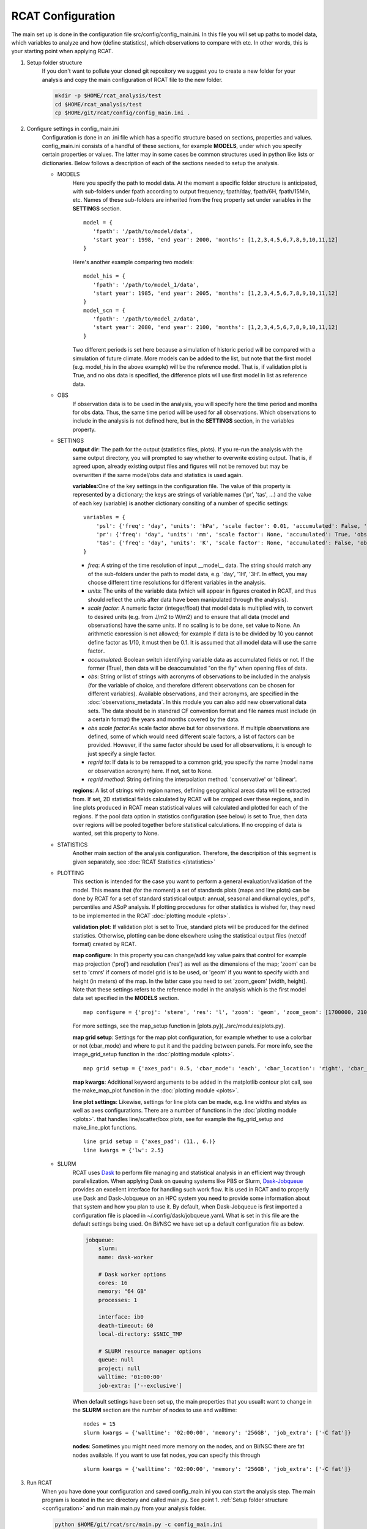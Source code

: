 .. _configuration:

RCAT Configuration
==================

The main set up is done in the configuration file src/config/config_main.ini.
In this file you will set up paths to model data, which variables to analyze
and how (define statistics), which observations to compare with etc. In other
words, this is your starting point when applying RCAT.

#. Setup folder structure
     If you don't want to pollute your cloned git repository we suggest you to
     create a new folder for your analysis and copy the main configuration of
     RCAT file to the new folder.

     .. code-block:: bash

         mkdir -p $HOME/rcat_analysis/test
         cd $HOME/rcat_analysis/test
         cp $HOME/git/rcat/config/config_main.ini .

#. Configure settings in config_main.ini
     Configuration is done in an .ini file which has a specific structure based
     on sections, properties and values. config_main.ini consists of a handful
     of these sections, for example **MODELS**, under which you specify certain
     properties or values. The latter may in some cases be common structures
     used in python like lists or dictionaries. Below follows a description of
     each of the sections needed to setup the analysis.

     -  MODELS
         Here you specify the path to model data. At the moment a specific
         folder structure is anticipated, with sub-folders under fpath
         according to output frequency; fpath/day, fpath/6H, fpath/15Min, etc.
         Names of these sub-folders are inherited from the freq property set
         under variables in the **SETTINGS** section.

         ::

            model = {
               'fpath': '/path/to/model/data',
               'start year': 1998, 'end year': 2000, 'months': [1,2,3,4,5,6,7,8,9,10,11,12]
            }

         Here's another example comparing two models:

         ::

            model_his = {
               'fpath': '/path/to/model_1/data',
               'start year': 1985, 'end year': 2005, 'months': [1,2,3,4,5,6,7,8,9,10,11,12]
            }
            model_scn = {
               'fpath': '/path/to/model_2/data',
               'start year': 2080, 'end year': 2100, 'months': [1,2,3,4,5,6,7,8,9,10,11,12]
            }

         Two different periods is set here because a simulation of historic
         period will be compared with a simulation of future climate. More
         models can be added to the list, but note that the first model (e.g.
         model_his in the above example) will be the reference model. That is,
         if validation plot is True, and no obs data is specified, the
         difference plots will use first model in list as reference data.

     -  OBS
         If observation data is to be used in the analysis, you will specify
         here the time period and months for obs data. Thus, the same time
         period will be used for all observations. Which observations to
         include in the analysis is not defined here, but in the **SETTINGS**
         section, in the variables property.

     - SETTINGS
         **output dir**: The path for the output (statistics files, plots). If
         you re-run the analysis with the same output directory, you will
         prompted to say whether to overwrite existing output. That is, if
         agreed upon, already existing output files and figures will not be
         removed but may be overwritten if the same model/obs data and
         statistics is used again.

         **variables**:One of the key settings in the configuration file. The
         value of this property is represented by a dictionary; the keys are
         strings of variable names ('pr', 'tas', ...) and the value of each key
         (variable) is another dictionary consiting of a number of specific
         settings:

         ::

            variables = {
                'psl': {'freq': 'day', 'units': 'hPa', 'scale factor': 0.01, 'accumulated': False, 'obs': ['ERA5', 'EOBS'], 'obs scale factor': 0.01, 'regrid to': 'ERA5', 'regrid method': 'bilinear'},
                'pr': {'freq': 'day', 'units': 'mm', 'scale factor': None, 'accumulated': True, 'obs': 'EOBS', 'obs scale factor': 86400, 'regrid to': 'EOBS', 'regrid method': 'conservative'},
                'tas': {'freq': 'day', 'units': 'K', 'scale factor': None, 'accumulated': False, 'obs': ['ERA5', 'EOBS'], 'obs scale factor': None, 'regrid to': 'ERA5', 'regrid method': 'bilinear'},
            }

         * *freq*: A string of the time resolution of input __model__ data. The
           string should match any of the sub-folders under the path to model
           data, e.g. 'day', '1H', '3H'. In effect, you may choose different
           time resolutions for different variables in the analysis.

         * *units*: The units of the variable data (which will appear in
           figures created in RCAT, and thus should reflect the units after
           data have been manipulated through the analysis).

         * *scale factor*: A numeric factor (integer/float) that model data is
           multiplied with, to convert to desired units (e.g. from J/m2 to
           W/m2) and to ensure that all data (model and observations) have the
           same units. If no scaling is to be done, set value to None. An
           arithmetic exoression is not allowed; for example if data is to be
           divided by 10 you cannot define factor as 1/10, it must then be 0.1.
           It is assumed that all model data will use the same factor..

         * *accumulated*: Boolean switch identifying variable data as
           accumulated fields or not. If the former (True), then data will be
           deaccumulated "on the fly" when opening files of data.

         * *obs*: String or list of strings with acronyms of observations to be
           included in the analysis (for the variable of choice, and therefore
           different observations can be chosen for different variables).
           Available observations, and their acronyms, are specified in the
           :doc:`observations_metadata`. In this module you can also add new
           observational data sets. The data should be in standrad CF
           convention format and file names must include (in a certain format)
           the years and months covered by the
           data.

         * *obs scale factor*:As scale factor above but for observations. If
           multiple observations are defined, some of which would need
           different scale factors, a list of factors can be provided. However,
           if the same factor should be used for all observations, it is enough
           to just specify a single factor.

         * *regrid to*: If data is to be remapped to a common grid, you specify
           the name (model name or observation acronym) here. If not, set to
           None.

         * *regrid method*: String defining the interpolation method:
           'conservative' or 'bilinear'.

         **regions**: A list of strings with region names, defining
         geographical areas data will be extracted from. If set, 2D statistical
         fields calculated by RCAT will be cropped over these regions, and in
         line plots produced in RCAT mean statistical values will calculated
         and plotted for each of the regions. If the pool data option in
         statistics configuration (see below) is set to True, then data over
         regions will be pooled together before statistical calculations. If no
         cropping of data is wanted, set this property to None.

     - STATISTICS
         Another main section of the analysis configuration. Therefore, the
         descripition of this segment is given separately, see :doc:`RCAT
         Statistics </statistics>`

     - PLOTTING
         This section is intended for the case you want to perform a general
         evaluation/validation of the model. This means that (for the moment) a
         set of standards plots (maps and line plots) can be done by RCAT for a
         set of standard statistical output: annual, seasonal and diurnal
         cycles, pdf's, percentiles and ASoP analysis. If plotting procedures
         for other statistics is wished for, they need to be implemented in the
         RCAT :doc:`plotting module <plots>`.

         **validation plot**: If validation plot is set to True, standard plots
         will be produced for the defined statistics. Otherwise, plotting can
         be done elsewhere using the statistical output files (netcdf format)
         created by RCAT.

         **map configure**: In this property you can change/add key value pairs
         that control for example map projection ('proj') and resolution
         ('res') as well as the dimensions of the map; 'zoom' can be set to
         'crnrs' if corners of model grid is to be used, or 'geom' if you want
         to specify width and height (in meters) of the map. In the latter case
         you need to set 'zoom_geom' [width, height]. Note that these settings
         refers to the reference model in the analysis which is the first model
         data set specified in the **MODELS** section.

         ::

            map configure = {'proj': 'stere', 'res': 'l', 'zoom': 'geom', 'zoom_geom': [1700000, 2100000], 'lon_0': 16.5, 'lat_0': 63}

         For more settings, see the map_setup function in [plots.py](../src/modules/plots.py).

         **map grid setup**: Settings for the map plot configuration, for
         example whether to use a colorbar or not (cbar_mode) and where to put
         it and the padding between panels. For more info, see the
         image_grid_setup function in the :doc:`plotting module <plots>`.

         ::

            map grid setup = {'axes_pad': 0.5, 'cbar_mode': 'each', 'cbar_location': 'right', 'cbar_size': '5%%', 'cbar_pad': 0.03}

         **map kwargs**: Additional keyword arguments to be added in the
         matplotlib contour plot call, see the make_map_plot function in
         the :doc:`plotting module <plots>`.

         **line plot settings**: Likewise, settings for line plots can be made,
         e.g. line widths and styles as well as axes configurations. There are
         a number of functions in the :doc:`plotting module <plots>`. that
         handles line/scatter/box plots, see for example the fig_grid_setup and
         make_line_plot functions.

         ::

            line grid setup = {'axes_pad': (11., 6.)}
            line kwargs = {'lw': 2.5}

     - SLURM
         RCAT uses `Dask <https://docs.dask.org/>`_ to perform file managing
         and statistical analysis in an efficient way through parallelization.
         When applying Dask on queuing systems like PBS or Slurm,
         `Dask-Jobqueue <https://dask-jobqueue.readthedocs.io>`_ provides an
         excellent interface for handling such work flow. It is used in RCAT
         and to properly use Dask and Dask-Jobqueue on an HPC system you need
         to provide some information about that system and how you plan to use
         it. By default, when Dask-Jobqueue is first imported a configuration
         file is placed in ~/.config/dask/jobqueue.yaml. What is set in this
         file are the default settings being used. On Bi/NSC we have set up a
         default configuration file as below.

         .. code-block:: yaml

            jobqueue:
                slurm:
                name: dask-worker

                # Dask worker options
                cores: 16
                memory: "64 GB"
                processes: 1

                interface: ib0
                death-timeout: 60
                local-directory: $SNIC_TMP

                # SLURM resource manager options
                queue: null
                project: null
                walltime: '01:00:00'
                job-extra: ['--exclusive']

         When default settings have been set up, the main properties that you
         usuallt want to change in the **SLURM** section are the number of nodes
         to use and walltime:

         ::

            nodes = 15
            slurm kwargs = {'walltime': '02:00:00', 'memory': '256GB', 'job_extra': ['-C fat']}

         **nodes**: Sometimes you might need more memory on the nodes, and on
         Bi/NSC there are fat nodes available. If you want to use fat nodes,
         you can specify this through

         ::

            slurm kwargs = {'walltime': '02:00:00', 'memory': '256GB', 'job_extra': ['-C fat']}

#. Run RCAT
     When you have done your configuration and saved config_main.ini you can
     start the analysis step. The main program is located in the src directory
     and called main.py. See point 1. :ref:`Setup folder structure
     <configuration>` and run main main.py from your analysis folder.


     .. code-block:: bash

        python $HOME/git/rcat/src/main.py -c config_main.ini

